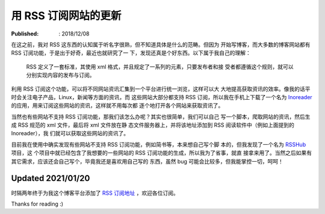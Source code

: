 用 RSS 订阅网站的更新
=====================

:Published: : 2018/12/08

.. meta::
    :description: 尝试使用 innoreader 来订阅一些博客、新闻网站等，把内容聚合在
        一个统一的平台上，定期获取新的资讯。

在这之前，我对 RSS 这东西的认知属于听名字很熟，但不知道具体是什么的范畴。但因为
开始写博客，而大多数的博客网站都有 RSS 订阅功能，于是出于好奇，最近也就研究了一
下，发现还真是个好东西。以下属于我自己的理解：

    RSS 定义了一套标准，其使用 xml 格式，并且规定了一系列的元素，只要发布者和接
    受者都遵循这个规则，就可以分别实现内容的发布与订阅。


利用 RSS 订阅这个功能，可以将不同网站资讯汇集到一个平台进行统一浏览，这样可以大
大地提高获取资讯的效率。像我的话平时会关注电子产品，Linux，新闻等方面的资讯，而
这些网站大部分都支持 RSS 订阅，所以我在手机上下载了一个名为 `Inoreader
<https://www.inoreader.com/>`_ 的应用，用来订阅这些网站的资讯，这样就不用每次都
逐个地打开各个网站来获取资讯了。

当然也有些网站不支持 RSS 订阅功能，那我们该怎么办呢？其实也很简单，我们可以自己
写一个脚本，爬取网站的资讯，然后生成 RSS 规范的 xml 文件，最后将 xml 文件放在静
态文件服务器上，并将该地址添加到 RSS 阅读软件中（例如上面提到的 Inoreader），我
们就可以获取这些网站的资讯了。

目前我在使用中确实发现有些网站不支持 RSS 订阅功能，例如简书等，本来想自己写个脚
本的，但我发现了一个名为 `RSSHub <https://github.com/DIYgod/RSSHub>`_ 项目，这
个项目中就已经包含了我想要的一些网站的 RSS 订阅功能的生成，所以我为了省事，就直
接拿来用了。当然之后如果有其它需求，应该还会自己写个，毕竟我还是喜欢用自己写的
东西，虽然 bug 可能会比较多，但我能掌控一切，呵呵！

Updated 2021/01/20
------------------

时隔两年终于为我这个博客平台添加了 `RSS 订阅地址 </blog.xml>`_ ，欢迎各位订阅。

Thanks for reading :)
